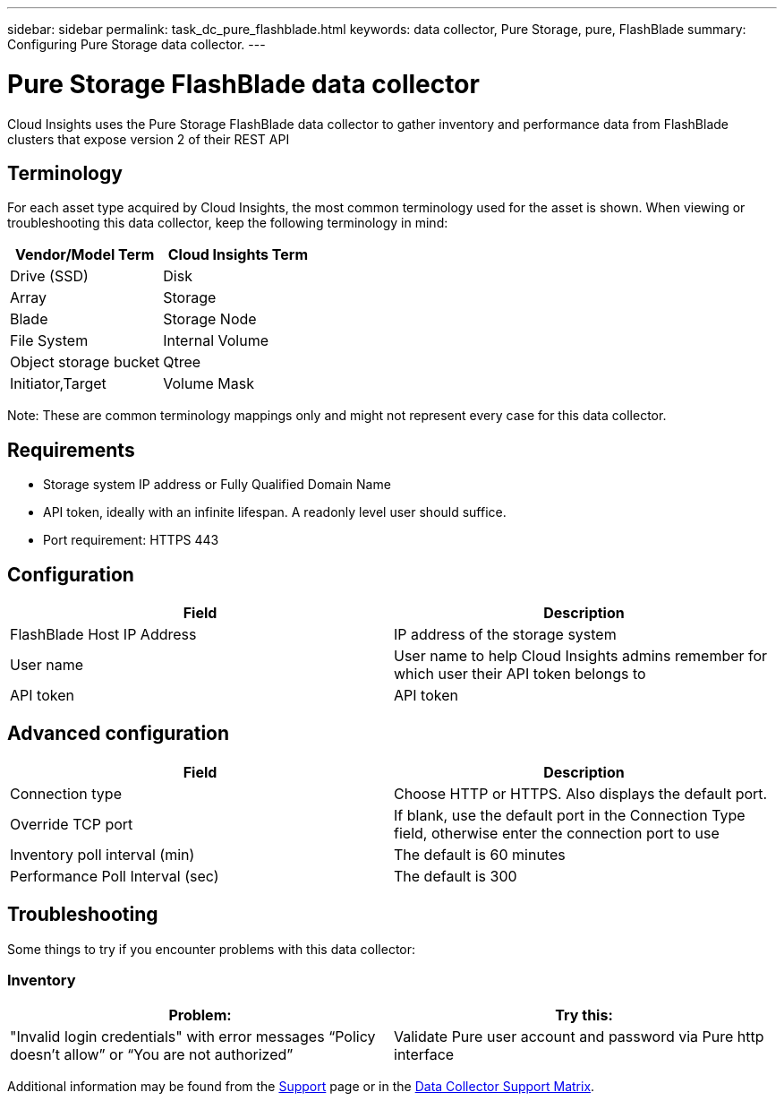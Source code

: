 ---
sidebar: sidebar
permalink: task_dc_pure_flashblade.html
keywords: data collector, Pure Storage, pure, FlashBlade
summary: Configuring Pure Storage data collector.
---

= Pure Storage FlashBlade data collector
:toc: macro
:hardbreaks:
:toclevels: 2
:nofooter:
:icons: font
:linkattrs:
:imagesdir: ./media/

[.lead] 
Cloud Insights uses the Pure Storage FlashBlade data collector to gather inventory and performance data from FlashBlade clusters that expose version 2 of their REST API

== Terminology

For each asset type acquired by Cloud Insights, the most common terminology used for the asset is shown. When viewing or troubleshooting this data collector, keep the following terminology in mind:

[cols=2*, options="header", cols"50,50"]
|===
|Vendor/Model Term | Cloud Insights Term
|Drive (SSD)|Disk
|Array|Storage
|Blade|Storage Node
|File System|Internal Volume
|Object storage bucket|Qtree
|Initiator,Target|Volume Mask
|===

Note: These are common terminology mappings only and might not represent every case for this data collector.

== Requirements

* Storage system IP address or Fully Qualified Domain Name 
* API token, ideally with an infinite lifespan. A readonly level user should suffice. 
* Port requirement: HTTPS 443

== Configuration

[cols=2*, options="header", cols"50,50"]
|===
|Field | Description
|FlashBlade Host IP Address|IP address of the storage system 
|User name |User name to help Cloud Insights admins remember for which user their API token belongs to
|API token|API token
|===

== Advanced configuration 

[cols=2*, options="header", cols"50,50"]
|===
|Field | Description
|Connection type|Choose HTTP or HTTPS. Also displays the default port.
|Override TCP port|If blank, use the default port in the Connection Type field, otherwise enter the connection port to use
|Inventory poll interval (min)|The default is 60 minutes
//|Connection Timeout (sec)|The default is 60
|Performance Poll Interval (sec)|The default is 300 
|===

== Troubleshooting
Some things to try if you encounter problems with this data collector:

=== Inventory

[cols=2*, options="header", cols"50,50"]
|===
|Problem:|Try this:
|"Invalid login credentials" with error messages “Policy doesn't allow” or “You are not authorized”
|Validate Pure user account and password via Pure http interface
|===

Additional information may be found from the link:concept_requesting_support.html[Support] page or in the link:reference_data_collector_support_matrix.html[Data Collector Support Matrix].
